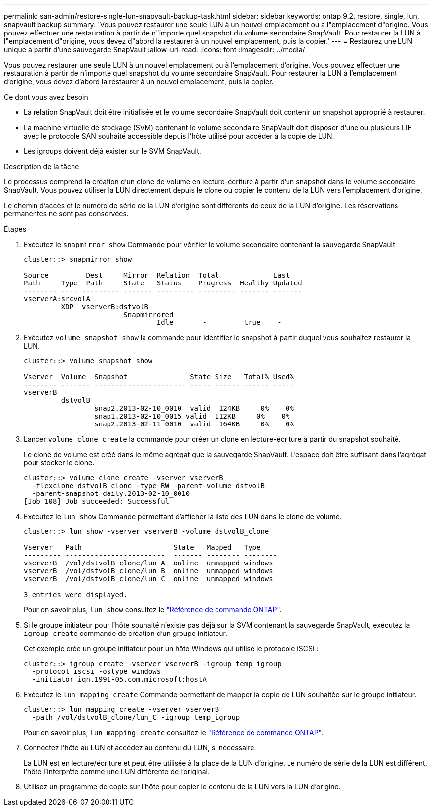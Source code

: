 ---
permalink: san-admin/restore-single-lun-snapvault-backup-task.html 
sidebar: sidebar 
keywords: ontap 9.2, restore, single, lun, snapvault backup 
summary: 'Vous pouvez restaurer une seule LUN à un nouvel emplacement ou à l"emplacement d"origine. Vous pouvez effectuer une restauration à partir de n"importe quel snapshot du volume secondaire SnapVault. Pour restaurer la LUN à l"emplacement d"origine, vous devez d"abord la restaurer à un nouvel emplacement, puis la copier.' 
---
= Restaurez une LUN unique à partir d'une sauvegarde SnapVault
:allow-uri-read: 
:icons: font
:imagesdir: ../media/


[role="lead"]
Vous pouvez restaurer une seule LUN à un nouvel emplacement ou à l'emplacement d'origine. Vous pouvez effectuer une restauration à partir de n'importe quel snapshot du volume secondaire SnapVault. Pour restaurer la LUN à l'emplacement d'origine, vous devez d'abord la restaurer à un nouvel emplacement, puis la copier.

.Ce dont vous avez besoin
* La relation SnapVault doit être initialisée et le volume secondaire SnapVault doit contenir un snapshot approprié à restaurer.
* La machine virtuelle de stockage (SVM) contenant le volume secondaire SnapVault doit disposer d'une ou plusieurs LIF avec le protocole SAN souhaité accessible depuis l'hôte utilisé pour accéder à la copie de LUN.
* Les igroups doivent déjà exister sur le SVM SnapVault.


.Description de la tâche
Le processus comprend la création d'un clone de volume en lecture-écriture à partir d'un snapshot dans le volume secondaire SnapVault. Vous pouvez utiliser la LUN directement depuis le clone ou copier le contenu de la LUN vers l'emplacement d'origine.

Le chemin d'accès et le numéro de série de la LUN d'origine sont différents de ceux de la LUN d'origine. Les réservations permanentes ne sont pas conservées.

.Étapes
. Exécutez le `snapmirror show` Commande pour vérifier le volume secondaire contenant la sauvegarde SnapVault.
+
[listing]
----
cluster::> snapmirror show

Source         Dest     Mirror  Relation  Total             Last
Path     Type  Path     State   Status    Progress  Healthy Updated
-------- ---- --------- ------- --------- --------- ------- -------
vserverA:srcvolA
         XDP  vserverB:dstvolB
                        Snapmirrored
                                Idle       -         true    -
----
. Exécutez `volume snapshot show` la commande pour identifier le snapshot à partir duquel vous souhaitez restaurer la LUN.
+
[listing]
----
cluster::> volume snapshot show

Vserver  Volume  Snapshot               State Size   Total% Used%
-------- ------- ---------------------- ----- ------ ------ -----
vserverB
         dstvolB
                 snap2.2013-02-10_0010  valid  124KB     0%    0%
                 snap1.2013-02-10_0015 valid  112KB     0%    0%
                 snap2.2013-02-11_0010  valid  164KB     0%    0%
----
. Lancer `volume clone create` la commande pour créer un clone en lecture-écriture à partir du snapshot souhaité.
+
Le clone de volume est créé dans le même agrégat que la sauvegarde SnapVault. L'espace doit être suffisant dans l'agrégat pour stocker le clone.

+
[listing]
----
cluster::> volume clone create -vserver vserverB
  -flexclone dstvolB_clone -type RW -parent-volume dstvolB
  -parent-snapshot daily.2013-02-10_0010
[Job 108] Job succeeded: Successful
----
. Exécutez le `lun show` Commande permettant d'afficher la liste des LUN dans le clone de volume.
+
[listing]
----
cluster::> lun show -vserver vserverB -volume dstvolB_clone

Vserver   Path                      State   Mapped   Type
--------- ------------------------  ------- -------- --------
vserverB  /vol/dstvolB_clone/lun_A  online  unmapped windows
vserverB  /vol/dstvolB_clone/lun_B  online  unmapped windows
vserverB  /vol/dstvolB_clone/lun_C  online  unmapped windows

3 entries were displayed.
----
+
Pour en savoir plus, `lun show` consultez le link:https://docs.netapp.com/us-en/ontap-cli/lun-show.html["Référence de commande ONTAP"^].

. Si le groupe initiateur pour l'hôte souhaité n'existe pas déjà sur la SVM contenant la sauvegarde SnapVault, exécutez la `igroup create` commande de création d'un groupe initiateur.
+
Cet exemple crée un groupe initiateur pour un hôte Windows qui utilise le protocole iSCSI :

+
[listing]
----
cluster::> igroup create -vserver vserverB -igroup temp_igroup
  -protocol iscsi -ostype windows
  -initiator iqn.1991-05.com.microsoft:hostA
----
. Exécutez le `lun mapping create` Commande permettant de mapper la copie de LUN souhaitée sur le groupe initiateur.
+
[listing]
----
cluster::> lun mapping create -vserver vserverB
  -path /vol/dstvolB_clone/lun_C -igroup temp_igroup
----
+
Pour en savoir plus, `lun mapping create` consultez le link:https://docs.netapp.com/us-en/ontap-cli/lun-mapping-create.html["Référence de commande ONTAP"^].

. Connectez l'hôte au LUN et accédez au contenu du LUN, si nécessaire.
+
La LUN est en lecture/écriture et peut être utilisée à la place de la LUN d'origine. Le numéro de série de la LUN est différent, l'hôte l'interprète comme une LUN différente de l'original.

. Utilisez un programme de copie sur l'hôte pour copier le contenu de la LUN vers la LUN d'origine.

